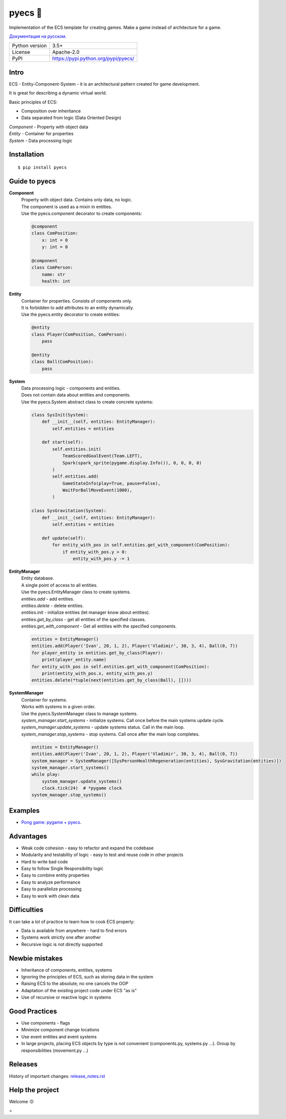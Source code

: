 .. http://docutils.sourceforge.net/docs/user/rst/quickref.html

pyecs 🚀
========

Implementation of the ECS template for creating games. Make a game instead of architecture for a game.

`Документация на русском <https://github.com/ikvk/pyecs/blob/master/_docs/README_RUS.rst>`_.

.. image:: https://img.shields.io/pypi/dm/pyecs.svg?style=social

===============  =====================================
Python version   3.5+
License          Apache-2.0
PyPI             https://pypi.python.org/pypi/pyecs/
===============  =====================================

Intro
-----
| ECS - Entity-Component-System - it is an architectural pattern created for game development.

It is great for describing a dynamic virtual world.

Basic principles of ECS:

* Composition over inheritance
* Data separated from logic (Data Oriented Design)

| *Component* - Property with object data
| *Entity* - Container for properties
| *System* - Data processing logic

Installation
------------
::

    $ pip install pyecs

Guide to pyecs
--------------

**Component**
    | Property with object data. Contains only data, no logic.

    | The component is used as a mixin in entities.

    | Use the pyecs.component decorator to create components:

    .. code-block:: python

        @component
        class ComPosition:
            x: int = 0
            y: int = 0

        @component
        class ComPerson:
            name: str
            health: int

**Entity**
    | Container for properties. Consists of components only.

    | It is forbidden to add attributes to an entity dynamically.

    | Use the pyecs.entity decorator to create entities:

    .. code-block:: python

        @entity
        class Player(ComPosition, ComPerson):
            pass

        @entity
        class Ball(ComPosition):
            pass

**System**
    | Data processing logic - components and entities.

    | Does not contain data about entities and components.

    | Use the pyecs.System abstract class to create concrete systems:

    .. code-block:: python

        class SysInit(System):
            def __init__(self, entities: EntityManager):
                self.entities = entities

            def start(self):
                self.entities.init(
                    TeamScoredGoalEvent(Team.LEFT),
                    Spark(spark_sprite(pygame.display.Info()), 0, 0, 0, 0)
                )
                self.entities.add(
                    GameStateInfo(play=True, pause=False),
                    WaitForBallMoveEvent(1000),
                )

        class SysGravitation(System):
            def __init__(self, entities: EntityManager):
                self.entities = entities

            def update(self):
                for entity_with_pos in self.entities.get_with_component(ComPosition):
                    if entity_with_pos.y > 0:
                        entity_with_pos.y -= 1

**EntityManager**
    | Entity database.

    | A single point of access to all entities.

    | Use the pyecs.EntityManager class to create systems.

    | *entities.add* - add entities.

    | *entities.delete* - delete entities.

    | *entities.init* - initialize entities (let manager know about entities).

    | *entities.get_by_class* - get all entities of the specified classes.

    | *entities.get_with_component* - Get all entities with the specified components.

    .. code-block:: python

        entities = EntityManager()
        entities.add(Player('Ivan', 20, 1, 2), Player('Vladimir', 30, 3, 4), Ball(0, 7))
        for player_entity in entities.get_by_class(Player):
            print(player_entity.name)
        for entity_with_pos in self.entities.get_with_component(ComPosition):
            print(entity_with_pos.x, entity_with_pos.y)
        entities.delete(*tuple(next(entities.get_by_class(Ball), [])))

**SystemManager**
    | Container for systems.

    | Works with systems in a given order.

    | Use the pyecs.SystemManager class to manage systems.

    | *system_manager.start_systems* - initialize systems. Call once before the main systems update cycle.

    | *system_manager.update_systems* - update systems status. Call in the main loop.

    | *system_manager.stop_systems* - stop systems. Call once after the main loop completes.

    .. code-block:: python

        entities = EntityManager()
        entities.add(Player('Ivan', 20, 1, 2), Player('Vladimir', 30, 3, 4), Ball(0, 7))
        system_manager = SystemManager([SysPersonHealthRegeneration(entities), SysGravitation(entities)])
        system_manager.start_systems()
        while play:
            system_manager.update_systems()
            clock.tick(24)  # *pygame clock
        system_manager.stop_systems()

Examples
--------
* `Pong game: pygame + pyecs <https://github.com/ikvk/pyecs/tree/master/examples/pong>`_.

Advantages
----------
* Weak code cohesion - easy to refactor and expand the codebase
* Modularity and testability of logic - easy to test and reuse code in other projects
* Hard to write bad code
* Easy to follow Single Responsibility logic
* Easy to combine entity properties
* Easy to analyze performance
* Easy to parallelize processing
* Easy to work with clean data

Difficulties
------------
It can take a lot of practice to learn how to cook ECS properly:

* Data is available from anywhere - hard to find errors
* Systems work strictly one after another
* Recursive logic is not directly supported

Newbie mistakes
---------------
* Inheritance of components, entities, systems
* Ignoring the principles of ECS, such as storing data in the system
* Raising ECS to the absolute, no one cancels the OOP
* Adaptation of the existing project code under ECS "as is"
* Use of recursive or reactive logic in systems

Good Practices
--------------
* Use components - flags
* Minimize component change locations
* Use event entities and event systems
* In large projects, placing ECS objects by type is not convenient (components.py, systems.py ...). Group by responsibilities (movement.py ...)

Releases
--------

History of important changes: `release_notes.rst <https://github.com/ikvk/pyecs/blob/master/_docs/release_notes.rst>`_

Help the project
----------------

Welcome :D

⭐
